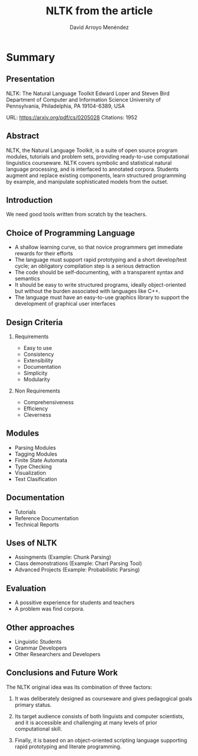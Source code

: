 #+TITLE: NLTK from the article
#+AUTHOR: David Arroyo Menéndez
#+OPTIONS: H:2 toc:nil num:t
#+LATEX_CLASS: beamer
#+LATEX_CLASS_OPTIONS: [presentation]
#+BEAMER_THEME: Madrid
#+COLUMNS: %45ITEM %10BEAMER_ENV(Env) %10BEAMER_ACT(Act) %4BEAMER_COL(Col) %8BEAMER_OPT(Opt)

* Summary
** Presentation

NLTK: The Natural Language Toolkit
Edward Loper and Steven Bird
Department of Computer and Information Science
University of Pennsylvania, Philadelphia, PA 19104-6389, USA

URL: https://arxiv.org/pdf/cs/0205028
Citations: 1952

** Abstract

NLTK, the Natural Language Toolkit,
is a suite of open source program
modules, tutorials and problem sets,
providing ready-to-use computational
linguistics courseware. NLTK covers
symbolic and statistical natural language
processing, and is interfaced to
annotated corpora. Students augment
and replace existing components, learn
structured programming by example,
and manipulate sophisticated models
from the outset.

** Introduction

We need good tools written from scratch by the teachers.

** Choice of Programming Language

+ A shallow learning curve, so that novice programmers get immediate
  rewards for their efforts
+ The language must support rapid prototyping and a short develop/test
  cycle; an obligatory compilation step is a serious detraction
+ The code should be self-documenting, with a transparent syntax and
  semantics
+ It should be easy to write structured programs, ideally
  object-oriented but without the burden associated with languages
  like C++.
+ The language must have an easy-to-use graphics library to support
  the development of graphical user interfaces

** Design Criteria

*** Requirements

+ Easy to use
+ Consistency
+ Extensibility
+ Documentation
+ Simplicity
+ Modularity

*** Non Requirements

+ Comprehensiveness
+ Efficiency
+ Cleverness

** Modules

+ Parsing Modules
+ Tagging Modules
+ Finite State Automata
+ Type Checking
+ Visualization
+ Text Clasification

** Documentation

+ Tutorials
+ Reference Documentation
+ Technical Reports

** Uses of NLTK

+ Assingments (Example: Chunk Parsing)
+ Class demonstrations (Example: Chart Parsing Tool)
+ Advanced Projects (Example: Probabilistic Parsing)

** Evaluation

+ A possitive experience for students and teachers
+ A problem was find corpora.

** Other approaches

+ Linguistic Students
+ Grammar Developers
+ Other Researchers and Developers

** Conclusions and Future Work
The NLTK original idea was its combination of three factors:

1. It was deliberately designed as courseware and gives pedagogical
   goals primary status.

2. Its target audience consists of both linguists and computer
   scientists, and it is accessible and challenging at many levels of
   prior computational skill.

3. Finally, it is based on an object-oriented scripting language
   supporting rapid prototyping and literate programming.
